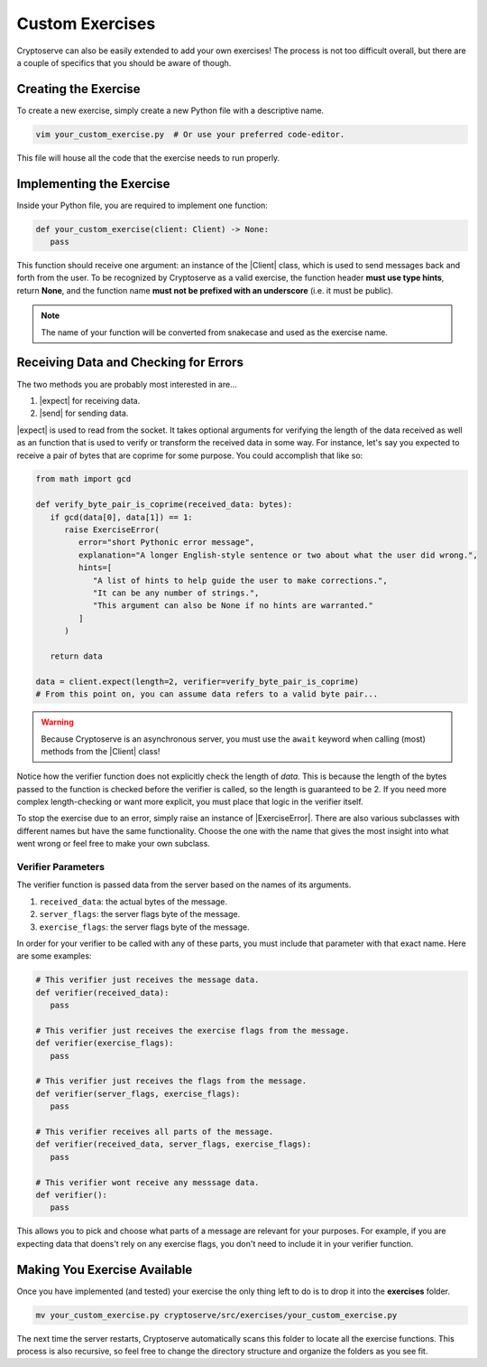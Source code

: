 .. _custom_exercises:

.. |Client| replace:: :py:class:`Client <cryptoserve.messaging.client.Client>`
.. |expect| replace:: :py:meth:`expect <cryptoserve.messaging.client.Client.expect>`
.. |send| replace:: :py:meth:`send <cryptoserve.messaging.client.Client.send>`
.. |ExerciseError| replace:: :py:class:`ExerciseError <cryptoserve.types.errors.ExerciseError>`

Custom Exercises
================

Cryptoserve can also be easily extended to add your own exercises! The process is not too difficult overall,
but there are a couple of specifics that you should be aware of though.


Creating the Exercise
---------------------

To create a new exercise, simply create a new Python file with a descriptive name.

.. code-block:: shell

   vim your_custom_exercise.py  # Or use your preferred code-editor.

This file will house all the code that the exercise needs to run properly.


Implementing the Exercise
-------------------------

Inside your Python file, you are required to implement one function:

.. code-block:: python

   def your_custom_exercise(client: Client) -> None:
      pass

This function should receive one argument: an instance of the |Client| class, which is used to send
messages back and forth from the user. To be recognized by Cryptoserve as a valid exercise, the function header
**must use type hints**, return **None**, and the function name **must not be prefixed with an underscore** (i.e. it must be public).

.. note:: The name of your function will be converted from snakecase and used as the exercise name.


Receiving Data and Checking for Errors
--------------------------------------

The two methods you are probably most interested in are...

1. |expect| for receiving data.
2. |send| for sending data.

|expect| is used to read from the socket. It takes optional arguments for verifying the length of the data received
as well as an function that is used to verify or transform the received data in some way. For instance, let's say
you expected to receive a pair of bytes that are coprime for some purpose. You could accomplish that like so:

.. code-block:: python

   from math import gcd

   def verify_byte_pair_is_coprime(received_data: bytes):
      if gcd(data[0], data[1]) == 1:
         raise ExerciseError(
            error="short Pythonic error message",
            explanation="A longer English-style sentence or two about what the user did wrong.",
            hints=[
               "A list of hints to help guide the user to make corrections.",
               "It can be any number of strings.",
               "This argument can also be None if no hints are warranted."
            ]
         )

      return data

   data = client.expect(length=2, verifier=verify_byte_pair_is_coprime)
   # From this point on, you can assume data refers to a valid byte pair...

.. warning:: Because Cryptoserve is an asynchronous server, you must use the ``await`` keyword when calling (most) methods from the |Client| class!

Notice how the verifier function does not explicitly check the length of `data`. This is because the length of the bytes
passed to the function is checked before the verifier is called, so the length is guaranteed to be 2. If you need more complex
length-checking or want more explicit, you must place that logic in the verifier itself.

To stop the exercise due to an error, simply raise an instance of |ExerciseError|. There are also various subclasses with different names
but have the same functionality. Choose the one with the name that gives the most insight into what went wrong or feel free to make your own subclass.


.. _verifier-parameters:

Verifier Parameters
^^^^^^^^^^^^^^^^^^^

The verifier function is passed data from the server based on the names of its arguments.

1. ``received_data``: the actual bytes of the message.
2. ``server_flags``: the server flags byte of the message.
3. ``exercise_flags``: the server flags byte of the message.

In order for your verifier to be called with any of these parts, you must include that parameter with that exact name. Here are some examples:

.. code-block:: python

   # This verifier just receives the message data.
   def verifier(received_data):
      pass

   # This verifier just receives the exercise flags from the message.   
   def verifier(exercise_flags):
      pass

   # This verifier just receives the flags from the message.
   def verifier(server_flags, exercise_flags):
      pass

   # This verifier receives all parts of the message.
   def verifier(received_data, server_flags, exercise_flags):
      pass

   # This verifier wont receive any messsage data.
   def verifier():
      pass

This allows you to pick and choose what parts of a message are relevant for your purposes. For example, if you are expecting data that doens't
rely on any exercise flags, you don't need to include it in your verifier function.


Making You Exercise Available
-----------------------------

Once you have implemented (and tested) your exercise the only thing left to do is to drop it into the **exercises** folder.

.. code-block:: shell

   mv your_custom_exercise.py cryptoserve/src/exercises/your_custom_exercise.py

The next time the server restarts, Cryptoserve automatically scans this folder to locate all the exercise functions. This process is also recursive,
so feel free to change the directory structure and organize the folders as you see fit.
